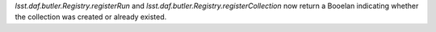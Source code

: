 `lsst.daf.butler.Registry.registerRun` and `lsst.daf.butler.Registry.registerCollection` now return a Booelan indicating whether the collection was created or already existed.
